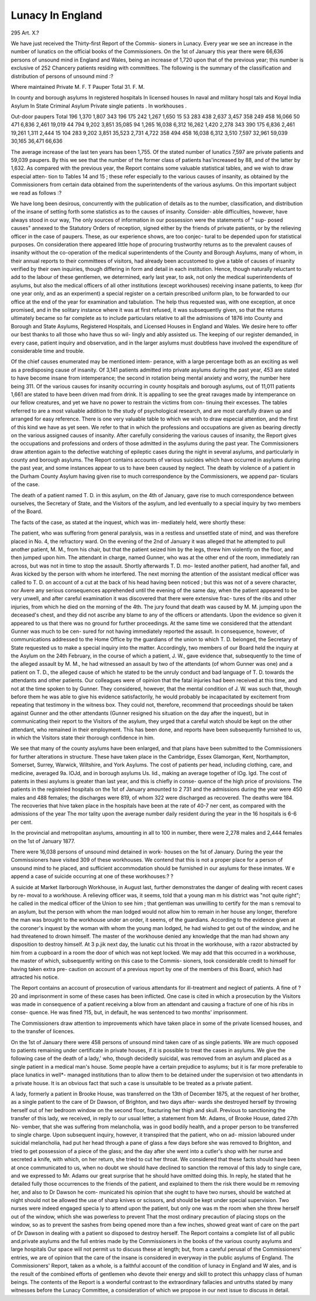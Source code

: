 Lunacy In England
==================

295
Art. X.?

We have just received the Thirty-first Report of the Commis-
sioners in Lunacy. Every year we see an increase in the number
of lunatics on the official books of the Commissioners. On the
1st of January this year there were 66,636 persons of unsound
mind in England and Wales, being an increase of 1,720 upon
that of the previous year; this number is exclusive of 252
Chancery patients residing with committees. The following is
the summary of the classification and distribution of persons of
unsound mind :?

Where maintained
Private
M. F. T
Pauper
Total
31. F.
M.

In county and borough asylums
In registered hospitals
In licensed houses
In naval and military hospl
tals and Koyal India Asylum
In State Criminal Asylum
Private single patients .
In workhouses .

Out-door paupers
Total
196
1,370
1,807
343
196
175
242
1,267
1,650
15
53
283
438
2,637
3,457
358
249
458
16,066
50
471
6,836
2,461
19,019
44
794
9,202
3,851
35,085
94
1,265
16,038
6,312
16,262
1,420
2,278
343
390
175
6,836
2,461
19,261
1,311
2,444
15
104
283
9,202
3,851
35,523
2,731
4,722
358
494
458
16,038
6,312
3,510
7,597
32,961
59,039 30,165
36,471
66,636

The average increase of the last ten years has been 1,755.
Of the stated number of lunatics 7,597 are private patients and
59,039 paupers. By this we see that the number of the former
class of patients has'increased by 88, and of the latter by 1,632.
As compared with the previous year, the Report contains some
valuable statistical tables, and we wish to draw especial atten-
tion to Tables 14 and 15 ; these refer especially to the various
causes of insanity, as obtained by the Commissioners from
certain data obtained from the superintendents of the various
asylums. On this important subject we read as follows :?

We have long been desirous, concurrently with the publication of
details as to the number, classification, and distribution of the insane
of setting forth some statistics as to the causes of insanity. Consider-
able difficulties, however, have always stood in our way, The only
sources of information in our possession were the statements of " sup-
posed causes" annexed to the Statutory Orders of reception, signed
either by the friends of private patients, or by the relieving officer in
the case of paupers. These, as our experience shows, are too conjec-
tural to be depended upon for statistical purposes. On consideration
there appeared little hope of procuring trustworthy returns as to the
prevalent causes of insanity without the co-operation of the medical
superintendents of the County and Borough Asylums, many of whom,
in their annual reports to their committees of visitors, had already
been accustomed to give a table of causes of insanity verified by their
own inquiries, though differing in form and detail in each institution.
Hence, though naturally reluctant to add to the labour of these
gentlemen, we determined, early last year, to ask, not only the medical
superintendents of asylums, but also the medical officers of all other
institutions (except workhouses) receiving insane patients, to keep (for
one year only, and as an experiment) a special register on a certain
prescribed uniform plan, to be forwarded to our office at the end of the
year for examination and tabulation. The help thus requested was,
with one exception, at once promised, and in the solitary instance
where it was at first refused, it was subsequently given, so that the returns
ultimately became so far complete as to include particulars relative to
all the admissions of 1876 into County and Borough and State Asylums,
Registered Hospitals, and Licensed Houses in England and Wales. We
desire here to offer our best thanks to all those who have thus so wil-
lingly and ably assisted us. The keeping of our register demanded, in
every case, patient inquiry and observation, and in the larger asylums
must doubtless have involved the expenditure of considerable time and
trouble.

Of the chief causes enumerated may be mentioned intem-
perance, with a large percentage both as an exciting as well as
a predisposing cause of insanity. Of 3,141 patients admitted
into private asylums during the past year, 453 are stated to
have become insane from intemperance; the second in rotation
being mental anxiety and worry, the number here being 311.
Of the various causes for insanity occurring in county hospitals
and borough asylums, out of 11,011 patients 1,661 are stated
to have been driven mad from drink. It is appalling to see
the great ravages made by intemperance on our fellow creatures,
and yet we have no power to restrain the victims from con-
tinuing their excesses. The tables referred to are a most
valuable addition to the study of psychological research, and
are most carefully drawn up and arranged for easy reference.
There is one very valuable table to which we wish to draw
especial attention, and the first of this kind we have as yet
seen. We refer to that in which the professions and occupations
are given as bearing directly on the various assigned causes of
insanity. After carefully considering the various causes of
insanity, the Report gives the occupations and professions and
orders of those admitted in the asylums during the past year.
The Commissioners draw attention again to the defective
watching of epileptic cases during the night in several asylums,
and particularly in county and borough asylums. The Report
contains accounts of various suicides which have occurred in
asylums during the past year, and some instances appear to us
to have been caused by neglect. The death by violence of a
patient in the Durham County Asylum having given rise to
much correspondence by the Commissioners, we append par-
ticulars of the case.

The death of a patient named T. D. in this asylum, on the 4th of
January, gave rise to much correspondence between ourselves, the
Secretary of State, and the Visitors of the asylum, and led eventually
to a special inquiry by two members of the Board.

The facts of the case, as stated at the inquest, which was im-
mediately held, were shortly these:

The patient, who was suffering from general paralysis, was in a
restless and unsettled state of mind, and was therefore placed in No. 4,
the refractory ward. On the evening of the 2nd of January it was
alleged that he attempted to pull another patient, M. M., from his chair,
but that the patient seized him by the legs, threw him violently on the
floor, and then jumped upon him. The attendant in charge, named
Gunner, who was at the other end of the room, immediately ran across,
but was not in time to stop the assault. Shortly afterwards T. D. mo-
lested another patient, had another fall, and Avas kicked by the person with
whom he interfered. The next morning the attention of the assistant
medical officer was called to T. D. on account of a cut at the back of
his head having been noticed ; but this was not of a severe character,
nor Avere any serious consequences apprehended until the evening of
the same day, when the patient appeared to be very unwell, and after
careful examination it was discovered that there were extensive frac-
tures of the ribs and other injuries, from which he died on the morning
of the 4th. The jury found that death was caused by M. M. jumping
upon the deceased's chest, and they did not ascribe any blame to any
of the officers or attendants. Upon the evidence so given it appeared
to us that there was no ground for further proceedings. At the same
time we considered that the attendant Gunner was much to be cen-
sured for not having immediately reported the assault. In consequence,
however, of communications addressed to the Home Office by the
guardians of the union to which T. D. belonged, the Secretary of
State requested us to make a special inquiry into the matter.
Accordingly, two members of our Board held the inquiry at the
Asylum on the 24th February, in the course of which a patient, J. W.,
gave evidence that, subsequently to the time of the alleged assault by
M. M., he had witnessed an assault by two of the attendants (of whom
Gunner was one) and a patient on T. D., the alleged cause of which
he stated to be the unruly conduct and bad language of T. D. towards
the attendants and other patients. Our colleagues were of opinion that
the fatal injuries had been received at this time, and not at the time
spoken to by Gunner. They considered, however, that the mental
condition of J. W. was such that, though before them he was able to
give his evidence satisfactorily, he would probably be incapacitated by
excitement from repeating that testimony in the witness box. They
could not, therefore, recommend that proceedings should be taken
against Gunner and the other attendants (Gunner resigned his situation
on the day after the inquest), but in communicating their report to the
Visitors of the asylum, they urged that a careful watch should be kept
on the other attendant, who remained in their employment. This has
been done, and reports have been subsequently furnished to us, in which
the Visitors state their thorough confidence in him.

We see that many of the county asylums have been enlarged,
and that plans have been submitted to the Commissioners for
further alterations in structure. These have taken place in the
Cambridge, Essex Glamorgan, Kent, Northampton, Somerset,
Surrey, Warwick, Wiltshire, and York Asylums. The cost of
patients per head, including clothing, care, and medicine,
averaged 9a. lOJd, and in borough asylums Us. lid., making
an average together of lOg. Igd. The cost of patents in thesi
asylums is greater than last year, and this is chiefly in conse-
quence of the high price of provisions. The patients in the
registeied hospitals on the 1st of January amounted to 2 731
and the admissions during the year were 450 males and 488
females; the discharges were 819, of whom 322 were discharged
as recovered. The deaths were 184. The recoveries that hive
taken place in the hospitals have been at the rate of 40-7 ner
cent, as compared with the admissions of the year The mor
tality upon the average number daily resident during the year
in the 16 hospitals is 6-6 per cent.

In the provincial and metropolitan asylums, amounting in
all to 100 in number, there were 2,278 males and 2,444 females
on the 1st of January 1877.

There were 16,038 persons of unsound mind detained in work-
houses on the 1st of January. During the year the Commissioners
have visited 309 of these workhouses. We contend that this is
not a proper place for a person of unsound mind to he placed,
and sufficient accommodation should be furnished in our asylums
for these inmates. W e append a case of suicide occurring at
one of these workhouses:? ?

A suicide at Market Ilarborough Workhouse, in August last,
further demonstrates the danger of dealing with recent cases by re-
moval to a workhouse. A relieving officer was, it seems, told that a
young man m his district was "not quite right"; he called in the
medical officer of the Union to see him ; that gentleman was unwilling
to certify for the man s removal to an asylum, but the person with
whom the man lodged would not allow him to remain in her house any
longer, therefore the man was brought to the workhouse under an
order, it seems, of the guardians. According to the evidence given
at the coroner's inquest by the woman with whom the young man
lodged, he had wished to get out of the window, and he had threatened
to drown himself. The master of the workhouse denied any knowledge
that the man had shown any disposition to destroy himself. At 3 p.jik
next day, the lunatic cut his throat in the workhouse, with a razor
abstracted by him from a cupboard in a room the door of which was
not kept locked. We may add that this occurred in a workhouse, the
master of which, subsequently writing on this case to the Commis-
sioners, took considerable credit to himself for having taken extra pre-
caution on account of a previous report by one of the members of this
Board, which had attracted his notice.

The Report contains an account of prosecution of various
attendants for ill-treatment and neglect of patients. A fine of
?20 and imprisonment in some of these cases has been inflicted.
One case is cited in which a prosecution by the Visitors was
made in consequence of a patient receiving a blow from an
attendant and causing a fracture of one of his ribs in conse-
quence. He was fined ?15, but, in default, he was sentenced to
two months' imprisonment.

The Commissioners draw attention to improvements which
have taken place in some of the private licensed houses, and to
the transfer of licences.

On the 1st of January there were 458 persons of unsound mind
taken care of as single patients. We are much opposed to
patients remaining under certificate in private houses, if it is
possible to treat the cases in asylums. We give the following
case of the death of a lady,' who, though decidedly suicidal, was
removed from an asylum and placed as a single patient in a
medical man's house. Some people have a certain prejudice to
asylums; but it is far more preferable to place lunatics in well*-
managed institutions than to allow them to be detained under
the supervision ot two attendants in a private house. It is an
obvious fact that such a case is unsuitable to be treated as a
private patient.

A lady, formerly a patient in Brooke House, was transferred on the
13th of December 1875, at the request of her brother, as a single
patient to the care of Dr Dawson, of Brighton, and two days after-
wards she destroyed herself by throwing herself out of her bedroom
window on the second floor, fracturing her thigh and skull. Previous
to sanctioning the transfer of this lady, we received, in reply to our usual
letter, a statement from Mr. Adams, of Brooke House, dated 27th No-
vember, that she was suffering from melancholia, was in good bodily
health, and a proper person to be transferred to single charge. Upon
subsequent inquiry, however, it transpired that the patient, who on ad-
mission laboured under suicidal melancholia, had put her head through
a pane of glass a few days before she was removed to Brighton, and tried
to get possession of a piece of the glass; and the day after she went
into a cutler's shop with her nurse and secreted a knife, with which, on
her return, she tried to cut her throat. We considered that these facts
should have been at once communicated to us, when no doubt we
should have declined to sanction the removal of this lady to single
care, and we expressed to Mr. Adams our great surprise that he should
have omitted doing this. In reply, he stated that he detailed fully those
occurrences to the friends of the patient, and explained to them the
risk there would be m removing her, and also to Dr Dawson he com-
municated his opinion that she ought to have two nurses, should be
watched at night should not be allowed the use of sharp knives or
scissors, and should be kept under special supervision. Two nurses
were indeed engaged specia ly to attend upon the patient, but only one
was m the room when she threw herself out of the window, which she
was powerless to prevent That the most ordinary precaution of
placing stops on the window, so as to prevent the sashes from being
opened more than a few inches, showed great want of care on the part
of Dr Dawson in dealing with a patient so disposed to destroy herself.
The Report contains a complete list of all public and.private
asylums and the full entries made by the Commissioners in the
books of the various county asylums and large hospitals Our
space will not permit us to discuss these at length; but, from a
careful perusal of the Commissioners' entries, we are of opinion
that the care of the insane is considered in everyway in the
public asylums of England. The Commissioners' Report, taken
as a whole, is a faithful account of the condition of lunacy in
England and W ales, and is the result of the combined efforts of
gentlemen who devote their energy and skill to protect this
unhappy class of human beings. The contents of the Report is
a wonderful contrast to the extraordinary fallacies and untruths
stated by many witnesses before the Lunacy Committee, a
consideration of which we propose in our next issue to discuss
in detail.
